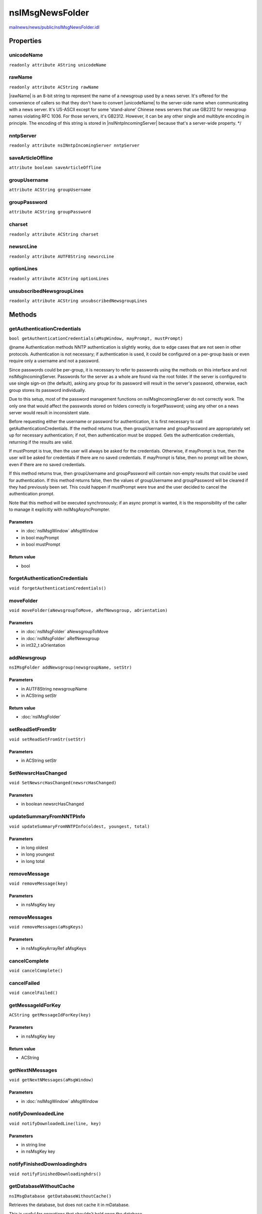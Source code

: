================
nsIMsgNewsFolder
================

`mailnews/news/public/nsIMsgNewsFolder.idl <https://hg.mozilla.org/comm-central/file/tip/mailnews/news/public/nsIMsgNewsFolder.idl>`_


Properties
==========

unicodeName
-----------

``readonly attribute AString unicodeName``

rawName
-------

``readonly attribute ACString rawName``

|rawName| is an 8-bit string to represent the name of a newsgroup used by
a news server. It's offered for the convenience of callers so that they
don't have to convert |unicodeName| to the server-side name when
communicating with a news server.  It's US-ASCII except for some
'stand-alone' Chinese news servers that use GB2312 for newsgroup names
violating RFC 1036. For those servers, it's GB2312. However, it can be any
other single and multibyte encoding in principle. The encoding of this
string is stored in |nsINntpIncomingServer| because that's a server-wide
property.
*/

nntpServer
----------

``readonly attribute nsINntpIncomingServer nntpServer``

saveArticleOffline
------------------

``attribute boolean saveArticleOffline``

groupUsername
-------------

``attribute ACString groupUsername``

groupPassword
-------------

``attribute ACString groupPassword``

charset
-------

``readonly attribute ACString charset``

newsrcLine
----------

``readonly attribute AUTF8String newsrcLine``

optionLines
-----------

``readonly attribute ACString optionLines``

unsubscribedNewsgroupLines
--------------------------

``readonly attribute ACString unsubscribedNewsgroupLines``

Methods
=======

getAuthenticationCredentials
----------------------------

``bool getAuthenticationCredentials(aMsgWindow, mayPrompt, mustPrompt)``

@name Authentication methods
NNTP authentication is slightly wonky, due to edge cases that are not seen
in other protocols. Authentication is not necessary; if authentication is
used, it could be configured on a per-group basis or even require only a
username and not a password.

Since passwords could be per-group, it is necessary to refer to passwords
using the methods on this interface and not nsIMsgIncomingServer. Passwords
for the server as a whole are found via the root folder. If the server is
configured to use single sign-on (the default), asking any group for its
password will result in the server's password, otherwise, each group stores
its password individually.

Due to this setup, most of the password management functions on
nsIMsgIncomingServer do not correctly work. The only one that would affect
the passwords stored on folders correctly is forgetPassword; using any
other on a news server would result in inconsistent state.

Before requesting either the username or password for authentication, it is
first necessary to call getAuthenticationCredentials. If the method returns
true, then groupUsername and groupPassword are appropriately set up for
necessary authentication; if not, then authentication must be stopped.
Gets the authentication credentials, returning if the results are valid.

If mustPrompt is true, then the user will always be asked for the
credentials. Otherwise, if mayPrompt is true, then the user will be asked
for credentials if there are no saved credentials. If mayPrompt is false,
then no prompt will be shown, even if there are no saved credentials.

If this method returns true, then groupUsername and groupPassword will
contain non-empty results that could be used for authentication. If this
method returns false, then the values of groupUsername and groupPassword
will be cleared if they had previously been set. This could happen if
mustPrompt were true and the user decided to cancel the authentication
prompt.

Note that this method will be executed synchronously; if an async prompt
is wanted, it is the responsibility of the caller to manage it explicitly
with nsIMsgAsyncPrompter.

Parameters
^^^^^^^^^^

* in :doc:`nsIMsgWindow` aMsgWindow
* in bool mayPrompt
* in bool mustPrompt

Return value
^^^^^^^^^^^^

* bool

forgetAuthenticationCredentials
-------------------------------

``void forgetAuthenticationCredentials()``

moveFolder
----------

``void moveFolder(aNewsgroupToMove, aRefNewsgroup, aOrientation)``

Parameters
^^^^^^^^^^

* in :doc:`nsIMsgFolder` aNewsgroupToMove
* in :doc:`nsIMsgFolder` aRefNewsgroup
* in int32_t aOrientation

addNewsgroup
------------

``nsIMsgFolder addNewsgroup(newsgroupName, setStr)``

Parameters
^^^^^^^^^^

* in AUTF8String newsgroupName
* in ACString setStr

Return value
^^^^^^^^^^^^

* :doc:`nsIMsgFolder`

setReadSetFromStr
-----------------

``void setReadSetFromStr(setStr)``

Parameters
^^^^^^^^^^

* in ACString setStr

SetNewsrcHasChanged
-------------------

``void SetNewsrcHasChanged(newsrcHasChanged)``

Parameters
^^^^^^^^^^

* in boolean newsrcHasChanged

updateSummaryFromNNTPInfo
-------------------------

``void updateSummaryFromNNTPInfo(oldest, youngest, total)``

Parameters
^^^^^^^^^^

* in long oldest
* in long youngest
* in long total

removeMessage
-------------

``void removeMessage(key)``

Parameters
^^^^^^^^^^

* in nsMsgKey key

removeMessages
--------------

``void removeMessages(aMsgKeys)``

Parameters
^^^^^^^^^^

* in nsMsgKeyArrayRef aMsgKeys

cancelComplete
--------------

``void cancelComplete()``

cancelFailed
------------

``void cancelFailed()``

getMessageIdForKey
------------------

``ACString getMessageIdForKey(key)``

Parameters
^^^^^^^^^^

* in nsMsgKey key

Return value
^^^^^^^^^^^^

* ACString

getNextNMessages
----------------

``void getNextNMessages(aMsgWindow)``

Parameters
^^^^^^^^^^

* in :doc:`nsIMsgWindow` aMsgWindow

notifyDownloadedLine
--------------------

``void notifyDownloadedLine(line, key)``

Parameters
^^^^^^^^^^

* in string line
* in nsMsgKey key

notifyFinishedDownloadinghdrs
-----------------------------

``void notifyFinishedDownloadinghdrs()``

getDatabaseWithoutCache
-----------------------

``nsIMsgDatabase getDatabaseWithoutCache()``

Retrieves the database, but does not cache it in mDatabase.

This is useful for operations that shouldn't hold open the database.

Return value
^^^^^^^^^^^^

* :doc:`nsIMsgDatabase`

cancelMessage
-------------

``void cancelMessage(aMsgHdr, aMsgWindow)``

Requests that a message be canceled.

Note that, before sending the news cancel, this method will check to make
sure that the user has proper permission to cancel the message.

Parameters
^^^^^^^^^^

* in :doc:`nsIMsgDBHdr` aMsgHdr
* in :doc:`nsIMsgWindow` aMsgWindow
